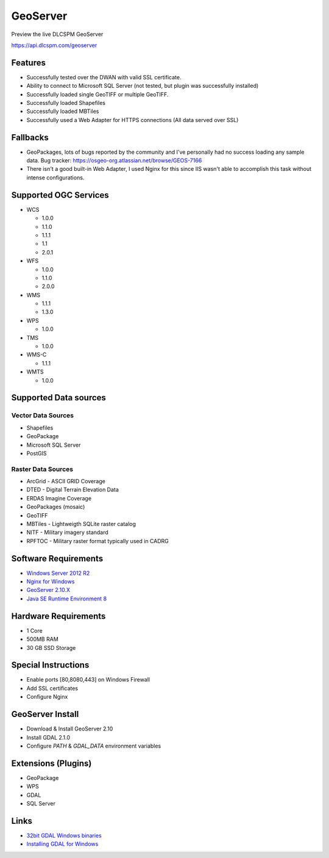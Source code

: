 GeoServer
=========

Preview the live DLCSPM GeoServer

https://api.dlcspm.com/geoserver

Features
--------

- Successfully tested over the DWAN with valid SSL certificate.
- Ability to connect to Microsoft SQL Server (not tested, but plugin was successfully installed)
- Successfully loaded single GeoTIFF or multiple GeoTIFF.
- Successfully loaded Shapefiles
- Successfully loaded MBTiles
- Successfully used a Web Adapter for HTTPS connections (All data served over SSL)


Fallbacks
---------

- GeoPackages, lots of bugs reported by the community and I've personally had no success loading any sample data. Bug tracker: https://osgeo-org.atlassian.net/browse/GEOS-7166
- There isn't a good built-in Web Adapter, I used Nginx for this since IIS wasn't able to accomplish this task without intense configurations.

Supported OGC Services
----------------------

- WCS

  - 1.0.0
  - 1.1.0
  - 1.1.1
  - 1.1
  - 2.0.1

- WFS

  - 1.0.0
  - 1.1.0
  - 2.0.0

- WMS

  - 1.1.1
  - 1.3.0

- WPS

  - 1.0.0

- TMS

  - 1.0.0

- WMS-C

  - 1.1.1

- WMTS

  - 1.0.0

Supported Data sources
----------------------

Vector Data Sources
~~~~~~~~~~~~~~~~~~~

- Shapefiles
- GeoPackage
- Microsoft SQL Server
- PostGIS

Raster Data Sources
~~~~~~~~~~~~~~~~~~~

- ArcGrid - ASCII GRID Coverage
- DTED - Digital Terrain Elevation Data
- ERDAS Imagine Coverage
- GeoPackages (mosaic)
- GeoTIFF
- MBTiles - Lightweigth SQLite raster catalog
- NITF - Military imagery standard
- RPFTOC - Military raster format typically used in CADRG

Software Requirements
---------------------

- `Windows Server 2012 R2 <https://www.microsoft.com/en-us/cloud-platform/windows-server-2012-r2>`_
- `Nginx for Windows <http://nginx.org/en/docs/windows.html>`_
- `GeoServer 2.10.X <http://geoserver.org/>`_
- `Java SE Runtime Environment 8 <http://www.oracle.com/technetwork/java/javase/downloads/jre8-downloads-2133155.html>`_

Hardware Requirements
---------------------

- 1 Core
- 500MB RAM
- 30 GB SSD Storage

Special Instructions
--------------------

- Enable ports [80,8080,443] on Windows Firewall
- Add SSL certificates
- Configure Nginx

GeoServer Install
-----------------

- Download & Install GeoServer 2.10
- Install GDAL 2.1.0
- Configure `PATH` & `GDAL_DATA` environment variables

Extensions (Plugins)
--------------------

- GeoPackage
- WPS
- GDAL
- SQL Server

Links
-----

- `32bit GDAL Windows binaries <http://www.gisinternals.com/query.html?content=filelist&file=release-1500-gdal-2-1-0-mapserver-7-0-1.zip>`_
- `Installing GDAL for Windows <http://sandbox.idre.ucla.edu/sandbox/tutorials/installing-gdal-for-windows>`_
